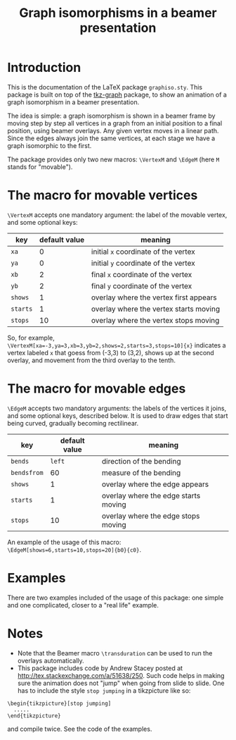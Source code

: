 #+title: Graph isomorphisms in a beamer presentation

* Introduction

This is the documentation of the LaTeX package ~graphiso.sty~. This
package is built on top of the [[http://www.ctan.org/pkg/tkz-graph][tkz-graph]] package, to show an animation
of a graph isomorphism in a beamer presentation.

The idea is simple: a graph isomorphism is shown in a beamer frame by
moving step by step all vertices in a graph from an initial position
to a final position, using beamer overlays. Any given vertex moves in
a linear path. Since the edges always join the same vertices, at each
stage we have a graph isomorphic to the first.

The package provides only two new macros: ~\VertexM~ and ~\EdgeM~ (here ~M~
stands for "movable"). 

* The macro for movable vertices

~\VertexM~ accepts one mandatory argument: the label of the movable
vertex, and some optional keys:

#+attr_html: class="center"
| key    | default value | meaning                                |
|--------+---------------+----------------------------------------|
| ~xa~     |             0 | initial ~x~ coordinate of the vertex     |
| ~ya~     |             0 | initial ~y~ coordinate of the vertex     |
| ~xb~     |             2 | final ~x~ coordinate of the vertex       |
| ~yb~     |             2 | final ~y~ coordinate of the vertex       |
| ~shows~  |             1 | overlay where the vertex first appears |
| ~starts~ |             1 | overlay where the vertex starts moving |
| ~stops~  |            10 | overlay where the vertex stops moving  |

So, for example,
~\VertexM[xa=-3,ya=3,xb=3,yb=2,shows=2,starts=3,stops=10]{x}~ indicates
a vertex labeled ~x~ that goess from (-3,3) to (3,2), shows up at the
second overlay, and movement from the third overlay to the tenth.

* The macro for movable edges

~\EdgeM~ accepts two mandatory arguments: the labels of the vertices it
joins, and some optional keys, described below. It is used to draw
edges that start being curved, gradually becoming rectilinear.

#+attr_html: class="center"
| key       | default value | meaning                              |
|-----------+---------------+--------------------------------------|
| ~bends~     |          ~left~ | direction of the bending             |
| ~bendsfrom~ |            60 | measure of the bending               |
| ~shows~     |             1 | overlay where the edge appears       |
| ~starts~    |             1 | overlay where the edge starts moving |
| ~stops~     |            10 | overlay where the edge stops moving  |

An example of the usage of this macro:
~\EdgeM[shows=6,starts=10,stops=20]{b0}{c0}~.

* Examples

There are two examples included of the usage of this package: one simple
and one complicated, closer to a "real life" example.

* Notes

- Note that the Beamer macro ~\transduration~ can be used to run the
  overlays automatically.
- This package includes code by Andrew Stacey posted at
  http://tex.stackexchange.com/a/51638/250. Such code helps in making
  sure the animation does not "jump" when going from slide to
  slide. One has to include the style ~stop jumping~ in a tikzpicture
  like so:

: \begin{tikzpicture}[stop jumping]
:   .....
: \end{tikzpicture}

  and compile twice. See the code of the examples. 

